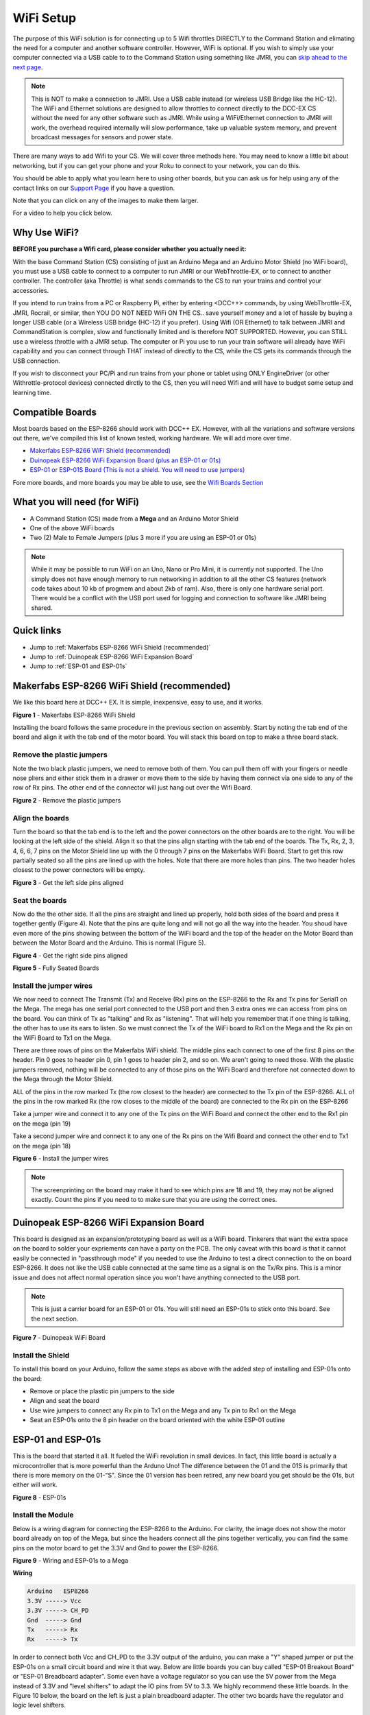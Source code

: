 ***********
WiFi Setup
***********

The purpose of this WiFi solution is for connecting up to 5 Wifi throttles DIRECTLY to the Command Station and elimating the need for a computer and another software controller. However, WiFi is optional. If you wish to simply use your computer connected via a USB cable to to the Command Station using something like JMRI, you can `skip ahead to the next page <installer.html>`_.

.. NOTE:: This is NOT to make a connection to JMRI. Use a USB cable instead (or wireless USB Bridge like the HC-12). The WiFi and Ethernet solutions are designed to allow throttles to connect directly to the DCC-EX CS without the need for any other software such as JMRI. While using a WiFi/Ethernet connection to JMRI will work, the overhead required internally will slow performance, take up valuable system memory, and prevent broadcast messages for sensors and power state.

There are many ways to add Wifi to your CS. We will cover three methods here. You may need to know a little bit about networking, but if you can get your phone and your Roku to connect to your network, you can do this. 

You should be able to apply what you learn here to using other boards, but you can ask us for help using any of the contact links on our `Support Page <../support/index.html>`_ if you have a question.

Note that you can click on any of the images to make them larger.

For a video to help you click below.



   .. raw:: html
      
      <iframe width="336" height="189" src="https://www.youtube.com/embed/N6TWR7fIl0A" frameborder="0" allow="accelerometer; autoplay; clipboard-write; encrypted-media; gyroscope; picture-in-picture" allowfullscreen></iframe>

Why Use WiFi?
================

**BEFORE you purchase a Wifi card, please consider whether you actually need it:**

With the base Command Station (CS) consisting of just an Arduino Mega and an Arduino Motor Shield (no WiFi board), you must use a USB cable to connect to a computer to run JMRI or our WebThrottle-EX, or to connect to another controller. The controller (aka Throttle) is what sends commands to the CS to run your trains and control your accessories.

If you intend to run trains from a PC or Raspberry Pi, either by entering <DCC++> commands, by using WebThrottle-EX, JMRI, Rocrail, or similar, then YOU DO NOT NEED WiFi ON THE CS.. save yourself money and a lot of hassle by buying a longer USB cable (or a Wireless USB bridge (HC-12) if you prefer). Using Wifi (OR Ethernet) to talk between JMRI and CommandStation is complex, slow and functionally limited and is therefore NOT SUPPORTED. However, you can STILL use a wireless throttle with a JMRI setup. The computer or Pi you use to run your train software will already have WiFi capability and you can connect through THAT instead of directly to the CS, while the CS gets its commands through the USB connection.

If you wish to disconnect your PC/Pi and run trains from your phone or tablet using ONLY EngineDriver (or other Withrottle-protocol devices) connected dirctly to the CS, then you will need  Wifi and will have to budget some setup and learning time.

Compatible Boards
==================

Most boards based on the ESP-8266 should work with DCC++ EX. However, with all the variations and software versions out there, we've compiled this list of known tested, working hardware. We will add more over time.


* `Makerfabs ESP-8266 WiFi Shield (recommended) <https://www.makerfabs.com/esp8266-wifi-shield.html>`_
* `Duinopeak ESP-8266 WiFi Expansion Board (plus an ESP-01 or 01s) <https://usa.banggood.com/Duinopeak-ESP8266-ESP-01-WiFi-Expansion-Board-Shield-Without-ESP8266-Module-p-1391961.html?cur_warehouse=CN>`_
* `ESP-01 or ESP-01S Board (This is not a shield. You will need to use jumpers) <https://www.amzn.com/B00O34AGSU/>`_

Fore more boards, and more boards you may be able to use, see the `Wifi Boards Section <../reference/hardware/wifi-boards.html>`_

What you will need (for WiFi)
================================

* A Command Station (CS) made from a **Mega** and an Arduino Motor Shield
* One of the above WiFi boards
* Two (2) Male to Female Jumpers (plus 3 more if you are using an ESP-01 or 01s)

.. NOTE:: While it may be possible to run WiFi on an Uno, Nano or Pro Mini, it is currently not supported. The Uno simply does not have enough memory to run networking in addition to all the other CS features (network code takes about 10 kb of progmem and about 2kb of ram). Also, there is only one hardware serial port. There would be a conflict with the USB port used for logging and connection to software like JMRI being shared.

Quick links
==============

* Jump to :ref:`Makerfabs ESP-8266 WiFi Shield (recommended)`
* Jump to :ref:`Duinopeak ESP-8266 WiFi Expansion Board`
* Jump to :ref:`ESP-01 and ESP-01s`

Makerfabs ESP-8266 WiFi Shield (recommended)
===============================================

We like this board here at DCC++ EX. It is simple, inexpensive, easy to use, and it works.

.. image:: ../_static/images/wifi_jumpers1.jpg
   :alt: Makerfabs ESP-8266 WiFi Shield
   :scale: 75%

**Figure 1** - Makerfabs ESP-8266 WiFi Shield

Installing the board follows the same procedure in the previous section on assembly. Start by noting the tab end of the board and align it with the tab end of the motor board. You will stack this board on top to make a three board stack.

Remove the plastic jumpers
---------------------------

Note the two black plastic jumpers, we need to remove both of them. You can pull them off with your fingers or needle nose pliers and either stick them in a drawer or move them to the side by having them connect via one side to any of the row of Rx pins. The other end of the connector will just hang out over the Wifi Board.


.. image:: ../_static/images/wifi_pins.jpg
   :alt: Remove the plastic jumpers
   :scale: 75%

**Figure 2** - Remove the plastic jumpers

Align the boards
------------------

Turn the board so that the tab end is to the left and the power connectors on the other boards are to the right. You will be looking at the left side of the shield. Align it so that the pins align starting with the tab end of the boards. The Tx, Rx, 2, 3, 4, 6, 6, 7 pins on the Motor Shield line up with the 0 through 7 pins on the Makerfabs WiFi Board. Start to get this row partially seated so all the pins are lined up with the holes. Note that there are more holes than pins. The two header holes closest to the power connectors will be empty.


.. image:: ../_static/images/wifi_seat1.jpg
   :alt: Get the left side pins aligned
   :scale: 75%

**Figure 3** - Get the left side pins aligned

Seat the boards
-----------------

Now do the the other side. If all the pins are straight and lined up properly, hold both sides of the board and press it together gently (Figure 4). Note that the pins are quite long and will not go all the way into the header. You shoud have even more of the pins showing between the bottom of the WiFi board and the top of the header on the Motor Board than between the Motor Board and the Arduino. This is normal (Figure 5).


.. image:: ../_static/images/wifi_seat2a.jpg
   :alt: Get the right side pins aligned
   :scale: 75%

**Figure 4** - Get the right side pins aligned

.. image:: ../_static/images/wifi_seat_full.jpg
   :alt: Fully Seated Boards
   :scale: 75%

**Figure 5** - Fully Seated Boards

Install the jumper wires
-------------------------

We now need to connect The Transmit (Tx) and Receive (Rx) pins on the ESP-8266 to the Rx and Tx pins for Serial1 on the Mega. The mega has one serial port connected to the USB port and then 3 extra ones we can access from pins on the board. You can think of Tx as "talking" and Rx as "listening". That will help you remember that if one thing is talking, the other has to use its ears to listen. So we must connect the Tx of the WiFi board to Rx1 on the Mega and the Rx pin on the WiFi Board to Tx1 on the Mega.

There are three rows of pins on the Makerfabs WiFi shield. The middle pins each connect to one of the first 8 pins on the header. Pin 0 goes to header pin 0, pin 1 goes to header pin 2, and so on. We aren't going to need those. With the plastic jumpers removed, nothing will be connected to any of those pins on the WiFi Board and therefore not connected down to the Mega through the Motor Shield.

ALL of the pins in the row marked Tx (the row closest to the header) are connected to the Tx pin of the ESP-8266. ALL of the pins in the row marked Rx (the row closes to the middle of the board) are connected to the Rx pin on the ESP-8266

Take a jumper wire and connect it to any one of the Tx pins on the WiFi Board and connect the other end to the Rx1 pin on the mega (pin 19)

Take a second jumper wire and connect it to any one of the Rx pins on the Wifi Board and connect the other end to Tx1 on the mega (pin 18)

.. image:: ../_static/images/wifi_jumpers2.png
   :alt: Figure 6 - Install the Jumper wires
   :scale: 75%

**Figure 6** - Install the jumper wires

.. note:: The screenprinting on the board may make it hard to see which pins are 18 and 19, they may not be aligned exactly. Count the pins if you need to to make sure that you are using the correct ones.

Duinopeak ESP-8266 WiFi Expansion Board
========================================

This board is designed as an expansion/prototyping board as well as a WiFi board. Tinkerers that want the extra space on the board to solder your expriements can have a party on the PCB. The only caveat with this board is that it cannot easily be connected in "passthrough mode" if you needed to use the Arduino to test a direct connection to the on board ESP-8266. It does not like the USB cable connected at the same time as a signal is on the Tx/Rx pins. This is a minor issue and does not affect normal operation since you won't have anything connected to the USB port.

.. note:: This is just a carrier board for an ESP-01 or 01s. You will still need an ESP-01s to stick onto this board. See the next section.

.. image:: ../_static/images/duinopeak.jpg
   :alt: Duinopeak WiFi Board
   :scale: 75%

**Figure 7** - Duinopeak WiFi Board

Install the Shield
---------------------

To install this board on your Arduino, follow the same steps as above with the added step of installing and ESP-01s onto the board:

* Remove or place the plastic pin jumpers to the side
* Align and seat the board
* Use wire jumpers to connect any Rx pin to Tx1 on the Mega and any Tx pin to Rx1 on the Mega
* Seat an ESP-01s onto the 8 pin header on the board oriented with the white ESP-01 outline

ESP-01 and ESP-01s
=====================

This is the board that started it all. It fueled the WiFi revolution in small devices. In fact, this little board is actually a microcontroller that is more powerful than the Arduno Uno! The difference between the 01 and the 01S is primarily that there is more memory on the 01-"S". Since the 01 version has been retired, any new board you get should be the 01s, but either will work.


.. image:: ../_static/images/esp-01s_2.jpg
   :alt: ESP-01s
   :scale: 75%

**Figure 8** - ESP-01s

Install the Module
--------------------

Below is a wiring diagram for connecting the ESP-8266 to the Arduino. For clarity, the image does not show the motor board already on top of the Mega, but since the headers connect all the pins together vertically, you can find the same pins on the motor board to get the 3.3V and Gnd to power the ESP-8266.


.. image:: ../_static/images/esp8266_mega.jpg
   :alt: ESP-8266 Wiring to a Mega
   :scale: 75%

**Figure 9** - Wiring and ESP-01s to a Mega

**Wiring**

.. code-block::

   Arduino   ESP8266
   3.3V -----> Vcc
   3.3V -----> CH_PD
   Gnd  -----> Gnd
   Tx   -----> Rx
   Rx   -----> Tx


In order to connect both Vcc and CH_PD to the 3.3V output of the arduino, you can make a "Y" shaped jumper or put the ESP-01s on a small circuit board and wire it that way. Below are little boards you can buy called "ESP-01 Breakout Board" or "ESP-01 Breadboard adapter". Some even have a voltage regulator so you can use the 5V power from the Mega instead of 3.3V and "level shifters" to adapt the IO pins from 5V to 3.3. We highly recommend these little boards. In the Figure 10 below, the board on the left is just a plain breadboard adapter. The other two boards have the regulator and logic level shifters.

.. note:: About current requirements: While we at DCC-EX Labs have had success with running the ESP-01s off the 3.3V Mega power supply, this is at the limit of what the Mega can supply. The Mega 3.3V regulator is only rated for 200mA. The ESP can exceed this in short bursts. If you want to be safe, you can power a 5V to 3.3V regulator from the 5V supply or find another way to provide clean, regulated 3.3V to the ESP


.. image:: ../_static/images/esp-01_adapter.jpg
   :alt: ESP-01s Adapters
   :scale: 75%

**Figure 10** - ESP-01 Breakout Boards.

.. warning:: The ESP-8266 chips are designed for 3.3V. DO NOT TRY TO CONNECT THEM TO 5V!! While they cannot handle 5V for power, their GPIO pins are 5V tolerant. Because of this, you don't need any additional circuitry. However, to be safe, you can use a small `level shifter board <https://www.mouser.com/ProductDetail/SparkFun/BOB-12009?qs=WyAARYrbSnb%252BGYLWggQnjQ%3D%3D&gclid=Cj0KCQiAzZL-BRDnARIsAPCJs73SnsmU-CTIk9V0XE6qjxY2WKlnxI0sLhT_rY5MYTbIOBmHne50Eh4aAm5ZEALw_wcB>`_ or use one of the breakout board like the one above and to the right that has a 3.3V regulator and level shifters for the Tx and Rx pins.

Install the Software
======================

If you already have the CS sofware running and are just adding WiFi, there is nothing further you need to do if you want to use the CS as an Access Point (AP) and connect a WiThrottle compatible CAB (Engine Driver). The next time you power up the CS, it will automatically find your WiFi board and what port it is connected to. See the detailed instructions here: `WiFi Configuration <../advanced-setup/wifi-config.html>`_

If you are setting up your Command Station for the first time, or are making changes click on the basic setup, navigate to `Command Station Downloads <../download/commandstation.html>`_ to load firmware onto the CS.
